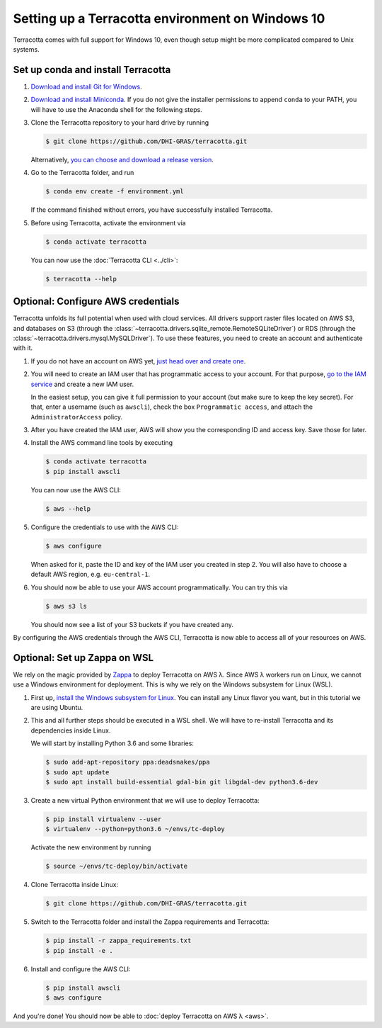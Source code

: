 Setting up a Terracotta environment on Windows 10
=================================================

Terracotta comes with full support for Windows 10, even though setup
might be more complicated compared to Unix systems.


Set up conda and install Terracotta
-----------------------------------

1. `Download and install Git for Windows <https://git-scm.com/download/win>`__.

2. `Download and install Miniconda <https://conda.io/miniconda.html>`__.
   If you do not give the installer permissions to append ``conda`` to your PATH,
   you will have to use the Anaconda shell for the following steps.

3. Clone the Terracotta repository to your hard drive by running

   .. code-block:: bash

      $ git clone https://github.com/DHI-GRAS/terracotta.git

   Alternatively, 
   `you can choose and download a release version <https://github.com/DHI-GRAS/terracotta/releases>`__.

4. Go to the Terracotta folder, and run

   .. code-block:: bash

      $ conda env create -f environment.yml

   If the command finished without errors, you have successfully installed
   Terracotta.

5. Before using Terracotta, activate the environment via

   .. code-block:: bash

      $ conda activate terracotta

   You can now use the :doc:`Terracotta CLI <../cli>`:

   .. code-block:: bash

      $ terracotta --help


Optional: Configure AWS credentials
-----------------------------------

Terracotta unfolds its full potential when used with cloud services. All drivers
support raster files located on AWS S3, and databases on S3 (through the
:class:`~terracotta.drivers.sqlite_remote.RemoteSQLiteDriver`) or RDS (through the
:class:`~terracotta.drivers.mysql.MySQLDriver`). To use these features, you need
to create an account and authenticate with it.

1. If you do not have an account on AWS yet, 
   `just head over and create one <https://aws.amazon.com>`__.

2. You will need to create an IAM user that has programmatic access to your account.
   For that purpose, `go to the IAM service <https://console.aws.amazon.com/iam>`__
   and create a new IAM user.

   In the easiest setup, you can give it full permission to your account
   (but make sure to keep the key secret). For that, enter a username (such as
   ``awscli``), check the box ``Programmatic access``, and attach the 
   ``AdministratorAccess`` policy.

3. After you have created the IAM user, AWS will show you the corresponding ID and
   access key. Save those for later.

4. Install the AWS command line tools by executing

   .. code-block:: bash

      $ conda activate terracotta
      $ pip install awscli

   You can now use the AWS CLI:

   .. code-block:: bash

      $ aws --help

5. Configure the credentials to use with the AWS CLI:

   .. code-block:: bash

      $ aws configure

   When asked for it, paste the ID and key of the IAM user you created in step 2.
   You will also have to choose a default AWS region, e.g. ``eu-central-1``.

6. You should now be able to use your AWS account programmatically. You can try this via

   .. code-block:: bash

      $ aws s3 ls

   You should now see a list of your S3 buckets if you have created any.

By configuring the AWS credentials through the AWS CLI, Terracotta is now able to access
all of your resources on AWS.


Optional: Set up Zappa on WSL
-----------------------------

We rely on the magic provided by `Zappa <https://github.com/Miserlou/Zappa>`__ to deploy
Terracotta on AWS λ. Since AWS λ workers run on Linux, we cannot use a Windows environment
for deployment. This is why we rely on the Windows subsystem for Linux (WSL).

1. First up, `install the Windows subsystem for Linux <https://docs.microsoft.com/en-us/windows/wsl/install-win10>`__.
   You can install any Linux flavor you want, but in this tutorial we are using Ubuntu.

2. This and all further steps should be executed in a WSL shell. We will have to re-install
   Terracotta and its dependencies inside Linux.

   We will start by installing Python 3.6 and some libraries:

   .. code-block:: bash

      $ sudo add-apt-repository ppa:deadsnakes/ppa
      $ sudo apt update
      $ sudo apt install build-essential gdal-bin git libgdal-dev python3.6-dev

3. Create a new virtual Python environment that we will use to deploy Terracotta:

   .. code-block:: bash

      $ pip install virtualenv --user
      $ virtualenv --python=python3.6 ~/envs/tc-deploy

   Activate the new environment by running

   .. code-block:: bash

      $ source ~/envs/tc-deploy/bin/activate

4. Clone Terracotta inside Linux:

   .. code-block:: bash

      $ git clone https://github.com/DHI-GRAS/terracotta.git
    
5. Switch to the Terracotta folder and install the Zappa requirements and Terracotta:

   .. code-block:: bash

      $ pip install -r zappa_requirements.txt
      $ pip install -e .

6. Install and configure the AWS CLI:

   .. code-block:: bash

      $ pip install awscli
      $ aws configure

And you're done! You should now be able to :doc:`deploy Terracotta on AWS λ <aws>`.
